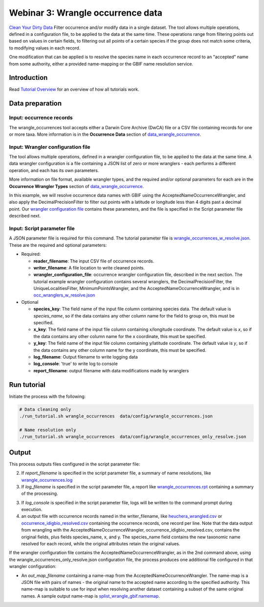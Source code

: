 ============================================
Webinar 3: Wrangle occurrence data
============================================

`Clean Your Dirty Data <https://docs.google.com/document/d/1CqYkCUlY40p8NnqM-GtcLju70jrAG45FGejJ26sS3_U/edit#heading=h.1ftkl0rid0gi>`_
Filter occurrence and/or modify data in a single dataset.  The tool allows multiple  
operations, defined in a configuration file, to be applied to the data at the same time. 
These operations range from filtering points out based on values in certain fields, to
filtering out all points of a certain species if the group does not match some criteria,
to modifying values in each record.

One modification that can be applied is to resolve the species name in each occurrence 
record to an "accepted" name from some authority, either a provided name-mapping or the 
GBIF name resolution service. 

--------------------------------
Introduction
--------------------------------

Read `Tutorial Overview <../tutorial/w1_overview.rst>`_ for an overview of how all
tutorials work.

--------------------------------
Data preparation
--------------------------------

Input: occurrence records
^^^^^^^^^^^^^^^^^^^^^^^^^^^^^^^^
The wrangle_occurrences tool accepts either a Darwin Core Archive (DwCA) file or a
CSV file containing records for one or more taxa.  More information is in the
**Occurrence Data** section of `data_wrangle_occurrence <data_wrangle_occurrence.rst>`_.

Input: Wrangler configuration file
^^^^^^^^^^^^^^^^^^^^^^^^^^^^^^^^^^^^^^^^^^^^^
The tool allows multiple operations, defined in a wrangler configuration file, to be 
applied to the data at the same time.  A data wrangler configuration is a file 
containing a JSON list of zero or more
wranglers - each performs a different operation, and each has its own parameters.

More information on file format, available wrangler types, and the required and/or
optional parameters for each are in the **Occurrence Wrangler Types** section
of `data_wrangle_occurrence <data_wrangle_occurrence.rst>`_.

In this example, we will
resolve occurrence data names with GBIF using the AcceptedNameOccurrenceWrangler, 
and also apply the DecimalPrecisionFilter to filter out points with a latitude or 
longitude less than 4 digits past a decimal point.  Our
`wrangler configuration file <../data/wranglers/occ_wranglers_w_resolve.json>`_
contains these parameters, and the file is specified in the Script parameter file 
described next.

Input: Script parameter file
^^^^^^^^^^^^^^^^^^^^^^^^^^^^^^^^
A JSON parameter file is required for this command.  The tutorial parameter file is
`wrangle_occurrences_w_resolve.json <../../data/config/wrangle_occurrences_w_resolve.json>`_.
These are the required and optional parameters:

* Required:

  * **reader_filename**: The input CSV file of occurrence records.
  * **writer_filename**: A file location to write cleaned points.
  * **wrangler_configuration_file**: occurrence wrangler configuration file,
    described in the next section.  The tutorial example wrangler configuration
    contains several wranglers, the DecimalPrecisionFilter, the UniqueLocalitiesFilter,
    MinimumPointsWrangler, and the AcceptedNameOccurrenceWrangler, and is in
    `occ_wranglers_w_resolve.json <../../data/config/occ_wranglers_w_resolve.json>`_

* Optional

  * **species_key**: The field name of the input file column containing species data.
    The default value is `species_name`, so if the data contains any other column name
    for the field to group on, this must be specified.
  * **x_key**: The field name of the input file column containing x/longitude coordinate.
    The default value is `x`, so if the data contains any other column name
    for the x coordinate, this must be specified.
  * **y_key**: The field name of the input file column containing y/latitude coordinate.
    The default value is `y`, so if the data contains any other column name
    for the y coordinate, this must be specified.
  * **log_filename**: Output filename to write logging data
  * **log_console**: 'true' to write log to console
  * **report_filename**: output filename with data modifications made by wranglers

--------------------------------
Run tutorial
--------------------------------

Initiate the process with the following:

.. code-block::

        # Data cleaning only
        ./run_tutorial.sh wrangle_occurrences  data/config/wrangle_occurrences.json

        # Name resolution only
        ./run_tutorial.sh wrangle_occurrences  data/config/wrangle_occurrences_only_resolve.json


--------------------------------
Output
--------------------------------

This process outputs files configured in the script parameter file:

2. If `report_filename` is specified in the script parameter file, a summary of name
   resolutions, like
   `wrangle_occurrences.log <../../data/easy_bake/wrangle_occurrences.log>`_
3. If `log_filename` is specified in the script parameter file, a report like
   `wrangle_occurrences.rpt <../../data/easy_bake/wrangle_occurrences.rpt>`_
   containing a summary of the processing.
3. If `log_console` is specified in the script parameter file, logs will be written to
   the command prompt during execution.
4. an output file with occurrence records named in the writer_filename, like
   `heuchera_wrangled.csv <../../data/easy_bake/heuchera_wrangled.csv>`_ or
   `occurrence_idigbio_resolved.csv
   <../../data/easy_bake/occurrence_idigbio_resolved.csv>`_
   containing the occurrence records, one record per line.  Note that the data
   output from wrangling with the AcceptedNameOccurrenceWrangler,
   occurrence_idigbio_resolved.csv, contains the original fields, plus fields
   species_name, x, and y.  The species_name field contains the new taxonomic name
   resolved for each record, while the original attributes retain the original values.

If the wrangler configuration file contains the AcceptedNameOccurrenceWrangler, as in
the 2nd command above, using the wrangle_occurrences_only_resolve.json configuration
file, the process produces one additional file configured in that wrangler
configuration:

*  An `out_map_filename` containing a name-map from the
   AcceptedNameOccurrenceWrangler.  The name-map is a JSON file with pairs of names -
   the original name to the accepted name according to the specified authority.
   This name-map is suitable to use for input when resolving another dataset containing
   a subset of the same original names.  A sample output name-map is
   `splist_wrangle_gbif.namemap <../../data/easy_bake/splist_wrangle_gbif.namemap>`_.
